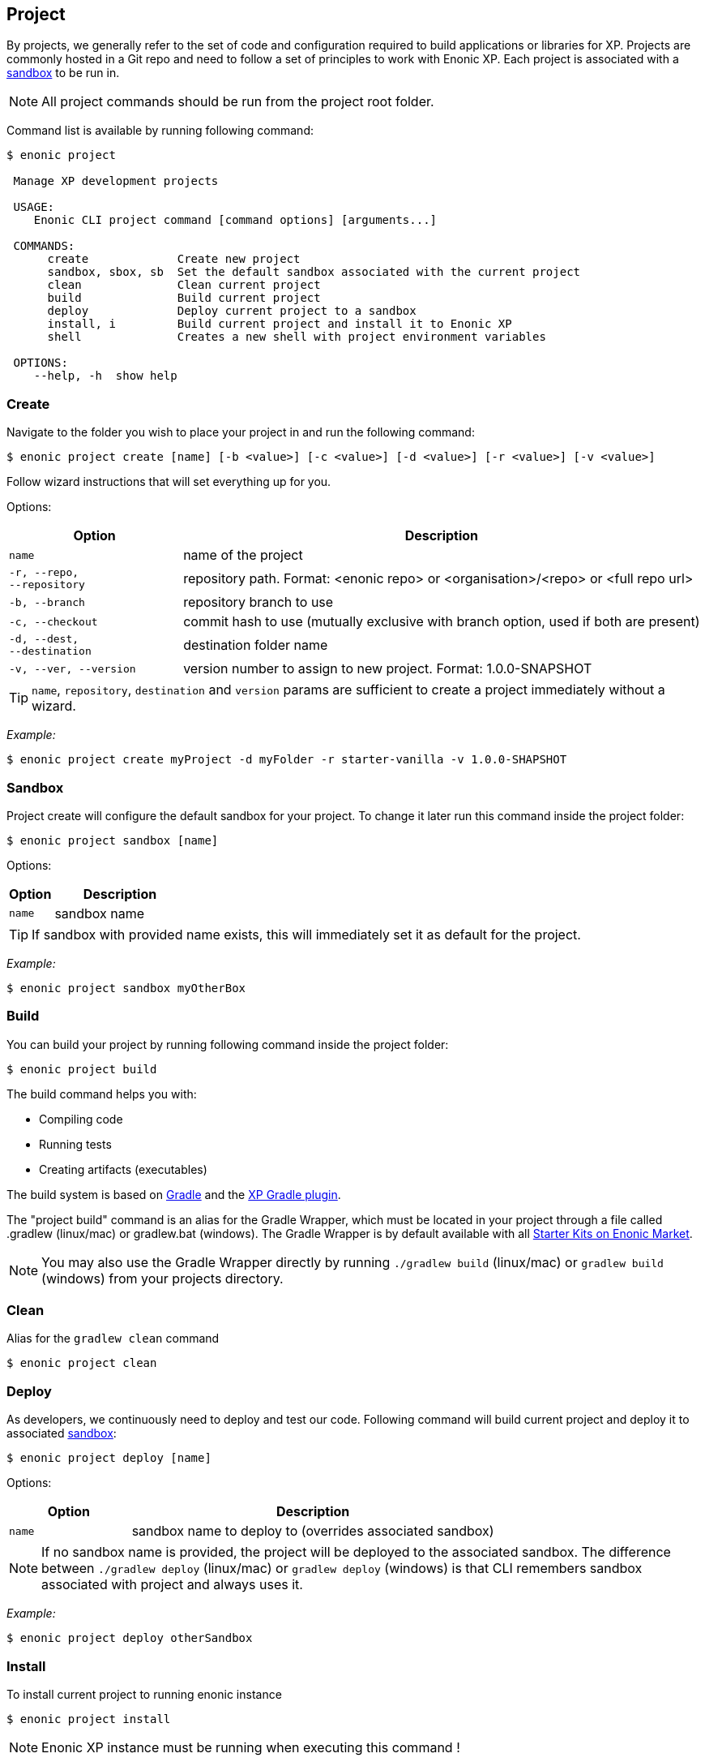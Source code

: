 == Project

By projects, we generally refer to the set of code and configuration required to build applications or libraries for XP.
Projects are commonly hosted in a Git repo and need to follow a set of principles to work with Enonic XP.
Each project is associated with a <<sandbox.adoc#sandboxes, sandbox>> to be run in.

NOTE: All project commands should be run from the project root folder.

Command list is available by running following command:
----
$ enonic project

 Manage XP development projects

 USAGE:
    Enonic CLI project command [command options] [arguments...]

 COMMANDS:
      create             Create new project
      sandbox, sbox, sb  Set the default sandbox associated with the current project
      clean              Clean current project
      build              Build current project
      deploy             Deploy current project to a sandbox
      install, i         Build current project and install it to Enonic XP
      shell              Creates a new shell with project environment variables

 OPTIONS:
    --help, -h  show help
----

=== Create

Navigate to the folder you wish to place your project in and run the following command:

 $ enonic project create [name] [-b <value>] [-c <value>] [-d <value>] [-r <value>] [-v <value>]

Follow wizard instructions that will set everything up for you.

Options:
[cols="1,3", options="header"]
|===
|Option
|Description

|`name`
|name of the project

|`-r, --repo, +
--repository`
|repository path. Format: <enonic repo> or <organisation>/<repo> or <full repo url>

|`-b, --branch`
|repository branch to use

|`-c, --checkout`
|commit hash to use (mutually exclusive with branch option, used if both are present)

|`-d, --dest, +
--destination`
|destination folder name

|`-v, --ver, --version`
|version number to assign to new project. Format: 1.0.0-SNAPSHOT
|===

TIP: `name`, `repository`, `destination` and `version` params are sufficient to create a project immediately without a wizard.

_Example:_
====
 $ enonic project create myProject -d myFolder -r starter-vanilla -v 1.0.0-SHAPSHOT
====

[#project-sandbox]
=== Sandbox

Project create will configure the default sandbox for your project. To change it later run this command inside the project folder:

 $ enonic project sandbox [name]

Options:
[cols="1,3", options="header"]
|===
|Option
|Description

|`name`
|sandbox name
|===

TIP: If sandbox with provided name exists, this will immediately set it as default for the project.

_Example:_
====
 $ enonic project sandbox myOtherBox
====

[#project-build]
=== Build

You can build your project by running following command inside the project folder:

 $ enonic project build

The build command helps you with:

* Compiling code
* Running tests
* Creating artifacts (executables)

The build system is based on https://gradle.org/[Gradle] and the https://plugins.gradle.org/plugin/com.enonic.xp.app[XP Gradle plugin].

The "project build" command is an alias for the Gradle Wrapper, which must be located in your project through a file called .gradlew (linux/mac) or gradlew.bat (windows).
The Gradle Wrapper is by default available with all https://market.enonic.com/starters[Starter Kits on Enonic Market].

NOTE: You may also use the Gradle Wrapper directly by running `./gradlew build` (linux/mac) or `gradlew build` (windows) from your projects directory.

=== Clean

Alias for the `gradlew clean` command

 $ enonic project clean

=== Deploy

As developers, we continuously need to deploy and test our code. Following command will build current project and deploy it to associated <<sandbox.adoc#project-sandbox, sandbox>>:

 $ enonic project deploy [name]

Options:
[cols="1,3", options="header"]
|===
|Option
|Description

|`name`
|sandbox name to deploy to (overrides associated sandbox)
|===

NOTE: If no sandbox name is provided, the project will be deployed to the associated sandbox. The difference between `./gradlew deploy` (linux/mac) or `gradlew deploy` (windows) is that CLI remembers sandbox associated with project and always uses it.

_Example:_
====
 $ enonic project deploy otherSandbox
====

=== Install

To install current project to running enonic instance

 $ enonic project install

NOTE: Enonic XP instance must be running when executing this command !

Install command does 2 things:

* <<project-build, Builds>> the project
* Installs built project to a running enonic instance using enonic XP API

Options:
[cols="1,3", options="header"]
|===
|Option
|Description

|`-a, --auth`
|Authentication token for basic authentication in the following format <user:password>
|===

=== Shell

This is an advanced command to export current sandbox `JAVA_HOME` and `ENONIC_HOME` variables to a new shell. This gives ability to run 3-rd party software in that sanbox.

 $ enonic project shell

WARNING: This is an experimental feature, use it at your own risk !
